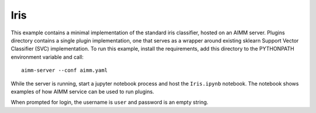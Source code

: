 Iris
====

This example contains a minimal implementation of the standard iris classifier,
hosted on an AIMM server. Plugins directory contains a single plugin
implementation, one that serves as a wrapper around existing sklearn Support
Vector Classifier (SVC) implementation. To run this example, install the
requirements, add this directory to the PYTHONPATH environment variable and
call::

    aimm-server --conf aimm.yaml

While the server is running, start a jupyter notebook process and host the
``Iris.ipynb`` notebook. The notebook shows examples of how AIMM service can be
used to run plugins.

When prompted for login, the username is ``user`` and password is an empty
string.
